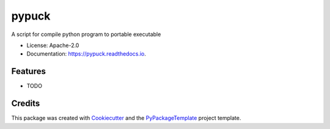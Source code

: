 ======
pypuck
======


.. image:: https://img.shields.io/pypi/v/pypuck.svg
    :target: https://pypi.python.org/pypi/pypuck

.. image:: https://travis-ci.org/starofrainnight/pypuck.svg?branch=master
    :target: https://travis-ci.org/starofrainnight/pypuck

.. image:: https://ci.appveyor.com/api/projects/status/github/starofrainnight/pypuck?svg=true
    :target: https://ci.appveyor.com/project/starofrainnight/pypuck

A script for compile python program to portable executable


* License: Apache-2.0
* Documentation: https://pypuck.readthedocs.io.


Features
--------

* TODO

Credits
---------

This package was created with Cookiecutter_ and the `PyPackageTemplate`_ project template.

.. _Cookiecutter: https://github.com/audreyr/cookiecutter
.. _`PyPackageTemplate`: https://github.com/starofrainnight/rtpl-pypackage

